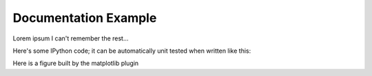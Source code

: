 .. _documentation-example:

Documentation Example
=====================

Lorem ipsum I can't remember the rest...

Here's some IPython code; it can be automatically unit tested when written like this:

.. ipython::

    In [1]: import numpy as np

    In [2]: X = np.random.rand(100, 2)

    In [3]: X.shape
    Out[3]: (100, 2)

Here is a figure built by the matplotlib plugin

.. plot::

    import numpy as np
    import matplotlib.pyplot as plt

    x = np.linspace(0, 10, 1000)
    plt.plot(x, np.sin(x))
    plt.plot(x, np.cos(x))


